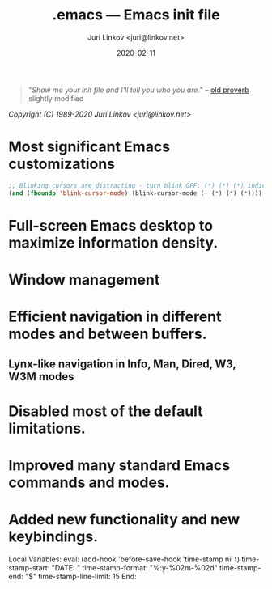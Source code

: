 #+TITLE: .emacs --- Emacs init file
#+AUTHOR: Juri Linkov <juri@linkov.net>
#+DATE: 2020-02-11
#+VERSION: GNU Emacs 27.0.50 (x86_64-pc-linux-gnu)
#+KEYWORDS: dotemacs, init
#+URL: <http://www.linkov.net/emacs>
#+HTML: <p align="center"><img src="emacs-logo.png" /></p>

#+BEGIN_QUOTE
"/Show me your init file and I'll tell you who you are./" -- [[http://www.google.com/search?q=%22tell+you+who+you+are%22+intitle%3Aproverbs+site%3Awikiquote.org][old proverb]] slightly modified
#+END_QUOTE

/Copyright (C) 1989-2020  Juri Linkov <juri@linkov.net>/

* Most significant Emacs customizations

#+BEGIN_SRC emacs-lisp
;; Blinking cursors are distracting - turn blink OFF: (*) (*) (*) indicates cursor blinks
(and (fboundp 'blink-cursor-mode) (blink-cursor-mode (- (*) (*) (*))))
#+END_SRC

* Full-screen Emacs desktop to maximize information density.

* Window management

* Efficient navigation in different modes and between buffers.

** Lynx-like navigation in Info, Man, Dired, W3, W3M modes

* Disabled most of the default limitations.

* Improved many standard Emacs commands and modes.

* Added new functionality and new keybindings.

Local Variables:
eval: (add-hook 'before-save-hook 'time-stamp nil t)
time-stamp-start: "DATE: "
time-stamp-format: "%:y-%02m-%02d"
time-stamp-end: "$"
time-stamp-line-limit: 15
End:

